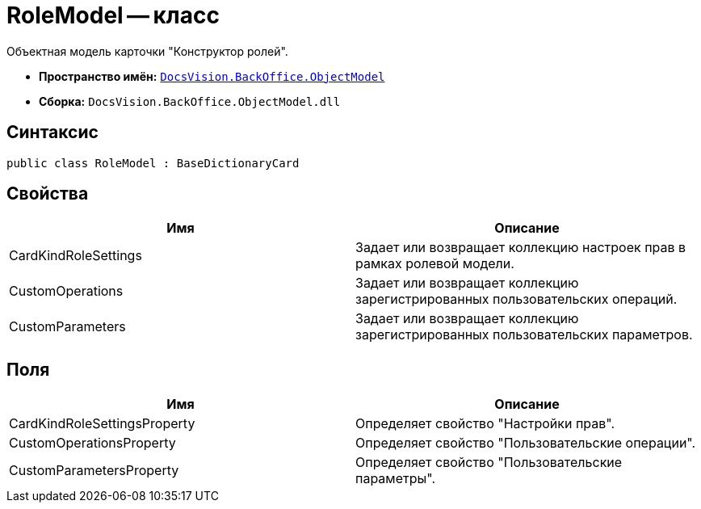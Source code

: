 = RoleModel -- класс

Объектная модель карточки "Конструктор ролей".

* *Пространство имён:* `xref:api/DocsVision/Platform/ObjectModel/ObjectModel_NS.adoc[DocsVision.BackOffice.ObjectModel]`
* *Сборка:* `DocsVision.BackOffice.ObjectModel.dll`

== Синтаксис

[source,csharp]
----
public class RoleModel : BaseDictionaryCard
----

== Свойства

[cols=",",options="header"]
|===
|Имя |Описание
|CardKindRoleSettings |Задает или возвращает коллекцию настроек прав в рамках ролевой модели.
|CustomOperations |Задает или возвращает коллекцию зарегистрированных пользовательских операций.
|CustomParameters |Задает или возвращает коллекцию зарегистрированных пользовательских параметров.
|===

== Поля

[cols=",",options="header"]
|===
|Имя |Описание
|CardKindRoleSettingsProperty |Определяет свойство "Настройки прав".
|CustomOperationsProperty |Определяет свойство "Пользовательские операции".
|CustomParametersProperty |Определяет свойство "Пользовательские параметры".
|===
